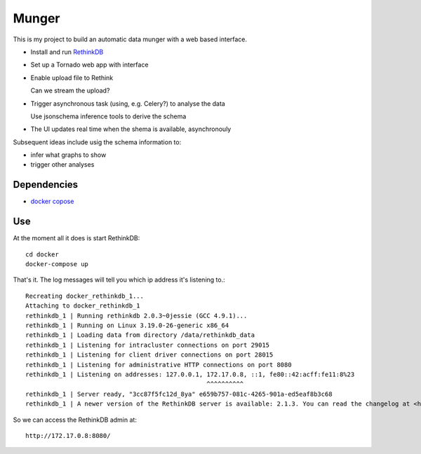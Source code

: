 ======
Munger
======


This is my project to build an automatic data munger with a web based
interface.

- Install and run RethinkDB_

.. _RethinkDB: http://rethinkdb.com/

- Set up a Tornado web app with interface

- Enable upload file to Rethink

  Can we stream the upload?

- Trigger asynchronous task (using, e.g. Celery?) to analyse the data

  Use jsonschema inference tools to derive the schema

- The UI updates real time when the shema is available, asynchronouly


Subsequent ideas include usig the schema information to:

- infer what graphs to show
- trigger other analyses

------------
Dependencies
------------

- `docker copose`__  

__ https://docs.docker.com/compose/

---
Use
---

At the moment all it does is start RethinkDB::

    cd docker
    docker-compose up

That's it. The log messages will tell you which
ip address it's listening to.::

    Recreating docker_rethinkdb_1...
    Attaching to docker_rethinkdb_1
    rethinkdb_1 | Running rethinkdb 2.0.3~0jessie (GCC 4.9.1)...
    rethinkdb_1 | Running on Linux 3.19.0-26-generic x86_64
    rethinkdb_1 | Loading data from directory /data/rethinkdb_data
    rethinkdb_1 | Listening for intracluster connections on port 29015
    rethinkdb_1 | Listening for client driver connections on port 28015
    rethinkdb_1 | Listening for administrative HTTP connections on port 8080
    rethinkdb_1 | Listening on addresses: 127.0.0.1, 172.17.0.8, ::1, fe80::42:acff:fe11:8%23
                                                     ^^^^^^^^^^
    rethinkdb_1 | Server ready, "3cc87f5fc12d_8ya" e659b757-081c-4265-901a-ed5eaf8b3c68
    rethinkdb_1 | A newer version of the RethinkDB server is available: 2.1.3. You can read the changelog at <https://github.com/rethinkdb/rethinkdb/releases>.

So we can access the RethinkDB admin at::

    http://172.17.0.8:8080/

